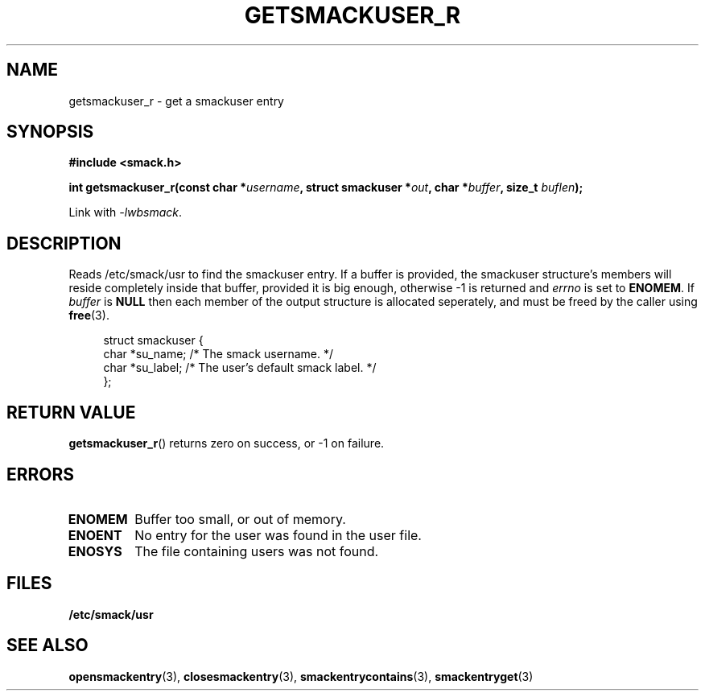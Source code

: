 .\" Process with groff -man -Tascii file.3
.TH GETSMACKUSER_R 3 2012-04-09 "" "wbSmack Manual"
.SH NAME
getsmackuser_r \- get a smackuser entry
.SH SYNOPSIS
.B #include <smack.h>
.sp
.BI "int getsmackuser_r(const char *" username ", \
struct smackuser *" out ", \
char *" buffer ", \
size_t " buflen );
.sp
Link with \fI-lwbsmack\fP.
.SH DESCRIPTION
Reads /etc/smack/usr to find the smackuser entry. If a buffer
is provided, the smackuser structure's members will reside
completely inside that buffer, provided it is big enough, otherwise
-1 is returned and
.I errno
is set to
.BR ENOMEM .
If
.I buffer
is
.BR NULL
then each member of the output structure is allocated seperately,
and must be freed by the caller using
.BR free (3).
.PP
.in +4n
.nf
struct smackuser {
    char *su_name;  /* The smack username. */
    char *su_label; /* The user's default smack label. */
};
.fi
.in
.SH RETURN VALUE
.BR getsmackuser_r ()
returns zero on success, or -1 on failure.
.SH ERRORS
.TP
.B ENOMEM
Buffer too small, or out of memory.
.TP
.B ENOENT
No entry for the user was found in the user file.
.TP
.B ENOSYS
The file containing users was not found.
.SH FILES
.TP
.B /etc/smack/usr
.SH SEE ALSO
.BR opensmackentry (3),
.BR closesmackentry (3),
.BR smackentrycontains (3),
.BR smackentryget (3)
